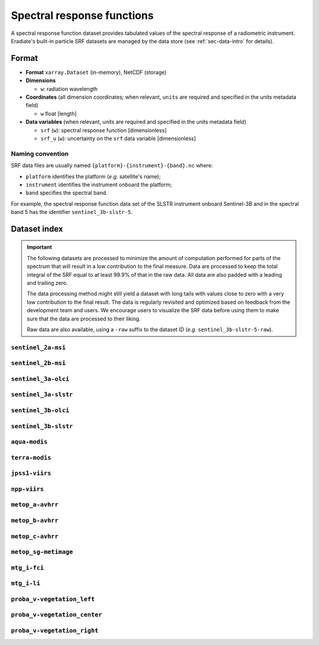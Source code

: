 .. _sec-data-srf:

Spectral response functions
===========================

A spectral response function dataset provides tabulated values of the spectral
response of a radiometric instrument.
Eradiate's built-in particle SRF datasets are managed by the data store
(see :ref:`sec-data-intro` for details).

Format
------

* **Format** ``xarray.Dataset`` (in-memory), NetCDF (storage)
* **Dimensions**

  * ``w``: radiation wavelength

* **Coordinates** (all dimension coordinates; when relevant, ``units`` are
  required and specified in the units metadata field)

  * ``w`` float [length]

* **Data variables** (when relevant, units are required and specified in the
  units metadata field)

  * ``srf`` (``w``): spectral response function [dimensionless]
  * ``srf_u`` (``w``): uncertainty on the ``srf`` data variable [dimensionless]

.. dropdown:: Full validation schema

   .. literalinclude:: /resources/data_schemas/srf_dataset_v1.yml

Naming convention
^^^^^^^^^^^^^^^^^

SRF data files are usually named ``{platform}-{instrument}-{band}.nc`` where:

* ``platform`` identifies the platform (*e.g.* satellite's name);
* ``instrument`` identifies the instrument onboard the platform;
* ``band`` specifies the spectral band.

For example, the spectral response function data set of the SLSTR instrument
onboard Sentinel-3B and in the spectral band 5 has the identifier
``sentinel_3b-slstr-5``.

Dataset index
-------------

.. important::

    The following datasets are processed to minimize the amount of computation
    performed for parts of the spectrum that will result in a low contribution
    to the final measure. Data are processed to keep the total integral of the
    SRF equal to at least 99.9% of that in the raw data. All data are also
    padded with a leading and trailing zero.

    The data processing method might still yield a dataset with long tails with
    values close to zero with a very low contribution to the final result. The
    data is regularly revisited and optimized based on feedback from the
    development team and users. We encourage users to visualize the SRF data
    before using them to make sure that the data are processed to their liking.

    Raw data are also available, using a ``-raw`` suffix to the dataset ID
    (*e.g.* ``sentinel_3b-slstr-5-raw``).

``sentinel_2a-msi``
^^^^^^^^^^^^^^^^^^^

.. dropdown:: Data store paths

    * ``spectra/srf/sentinel_2a-msi-1.nc``
    * ``spectra/srf/sentinel_2a-msi-2.nc``
    * ``spectra/srf/sentinel_2a-msi-3.nc``
    * ``spectra/srf/sentinel_2a-msi-4.nc``
    * ``spectra/srf/sentinel_2a-msi-5.nc``
    * ``spectra/srf/sentinel_2a-msi-6.nc``
    * ``spectra/srf/sentinel_2a-msi-7.nc``
    * ``spectra/srf/sentinel_2a-msi-8.nc``
    * ``spectra/srf/sentinel_2a-msi-9.nc``
    * ``spectra/srf/sentinel_2a-msi-10.nc``
    * ``spectra/srf/sentinel_2a-msi-11.nc``
    * ``spectra/srf/sentinel_2a-msi-12.nc``
    * ``spectra/srf/sentinel_2a-msi-8a.nc``

.. image:: /fig/srf/sentinel_2a-msi.png

``sentinel_2b-msi``
^^^^^^^^^^^^^^^^^^^

.. dropdown:: Data store paths

    * ``spectra/srf/sentinel_2b-msi-1.nc``
    * ``spectra/srf/sentinel_2b-msi-2.nc``
    * ``spectra/srf/sentinel_2b-msi-3.nc``
    * ``spectra/srf/sentinel_2b-msi-4.nc``
    * ``spectra/srf/sentinel_2b-msi-5.nc``
    * ``spectra/srf/sentinel_2b-msi-6.nc``
    * ``spectra/srf/sentinel_2b-msi-7.nc``
    * ``spectra/srf/sentinel_2b-msi-8.nc``
    * ``spectra/srf/sentinel_2b-msi-9.nc``
    * ``spectra/srf/sentinel_2b-msi-10.nc``
    * ``spectra/srf/sentinel_2b-msi-11.nc``
    * ``spectra/srf/sentinel_2b-msi-12.nc``
    * ``spectra/srf/sentinel_2b-msi-8a.nc``

.. image:: /fig/srf/sentinel_2b-msi.png

``sentinel_3a-olci``
^^^^^^^^^^^^^^^^^^^^

.. dropdown:: Data store paths

    * ``spectra/srf/sentinel_3a-olci-1.nc``
    * ``spectra/srf/sentinel_3a-olci-2.nc``
    * ``spectra/srf/sentinel_3a-olci-3.nc``
    * ``spectra/srf/sentinel_3a-olci-4.nc``
    * ``spectra/srf/sentinel_3a-olci-5.nc``
    * ``spectra/srf/sentinel_3a-olci-6.nc``
    * ``spectra/srf/sentinel_3a-olci-7.nc``
    * ``spectra/srf/sentinel_3a-olci-8.nc``
    * ``spectra/srf/sentinel_3a-olci-9.nc``
    * ``spectra/srf/sentinel_3a-olci-10.nc``
    * ``spectra/srf/sentinel_3a-olci-11.nc``
    * ``spectra/srf/sentinel_3a-olci-12.nc``
    * ``spectra/srf/sentinel_3a-olci-13.nc``
    * ``spectra/srf/sentinel_3a-olci-14.nc``
    * ``spectra/srf/sentinel_3a-olci-15.nc``
    * ``spectra/srf/sentinel_3a-olci-16.nc``
    * ``spectra/srf/sentinel_3a-olci-17.nc``
    * ``spectra/srf/sentinel_3a-olci-18.nc``
    * ``spectra/srf/sentinel_3a-olci-19.nc``
    * ``spectra/srf/sentinel_3a-olci-20.nc``
    * ``spectra/srf/sentinel_3a-olci-21.nc``

.. image:: /fig/srf/sentinel_3a-olci.png

``sentinel_3a-slstr``
^^^^^^^^^^^^^^^^^^^^^

.. dropdown:: Data store paths

    * ``spectra/srf/sentinel_3a-slstr-1.nc``
    * ``spectra/srf/sentinel_3a-slstr-2.nc``
    * ``spectra/srf/sentinel_3a-slstr-3.nc``
    * ``spectra/srf/sentinel_3a-slstr-4.nc``
    * ``spectra/srf/sentinel_3a-slstr-5.nc``
    * ``spectra/srf/sentinel_3a-slstr-6.nc``
    * ``spectra/srf/sentinel_3a-slstr-7.nc``
    * ``spectra/srf/sentinel_3a-slstr-8.nc``
    * ``spectra/srf/sentinel_3a-slstr-9.nc``

.. image:: /fig/srf/sentinel_3a-slstr.png

``sentinel_3b-olci``
^^^^^^^^^^^^^^^^^^^^

.. dropdown:: Data store paths

    * ``spectra/srf/sentinel_3b-olci-1.nc``
    * ``spectra/srf/sentinel_3b-olci-2.nc``
    * ``spectra/srf/sentinel_3b-olci-3.nc``
    * ``spectra/srf/sentinel_3b-olci-4.nc``
    * ``spectra/srf/sentinel_3b-olci-5.nc``
    * ``spectra/srf/sentinel_3b-olci-6.nc``
    * ``spectra/srf/sentinel_3b-olci-7.nc``
    * ``spectra/srf/sentinel_3b-olci-8.nc``
    * ``spectra/srf/sentinel_3b-olci-9.nc``
    * ``spectra/srf/sentinel_3b-olci-10.nc``
    * ``spectra/srf/sentinel_3b-olci-11.nc``
    * ``spectra/srf/sentinel_3b-olci-12.nc``
    * ``spectra/srf/sentinel_3b-olci-13.nc``
    * ``spectra/srf/sentinel_3b-olci-14.nc``
    * ``spectra/srf/sentinel_3b-olci-15.nc``
    * ``spectra/srf/sentinel_3b-olci-16.nc``
    * ``spectra/srf/sentinel_3b-olci-17.nc``
    * ``spectra/srf/sentinel_3b-olci-18.nc``
    * ``spectra/srf/sentinel_3b-olci-19.nc``
    * ``spectra/srf/sentinel_3b-olci-20.nc``
    * ``spectra/srf/sentinel_3b-olci-21.nc``

.. image:: /fig/srf/sentinel_3b-olci.png

``sentinel_3b-slstr``
^^^^^^^^^^^^^^^^^^^^^

.. dropdown:: Data store paths

    * ``spectra/srf/sentinel_3b-slstr-1.nc``
    * ``spectra/srf/sentinel_3b-slstr-2.nc``
    * ``spectra/srf/sentinel_3b-slstr-3.nc``
    * ``spectra/srf/sentinel_3b-slstr-4.nc``
    * ``spectra/srf/sentinel_3b-slstr-5.nc``
    * ``spectra/srf/sentinel_3b-slstr-6.nc``
    * ``spectra/srf/sentinel_3b-slstr-7.nc``
    * ``spectra/srf/sentinel_3b-slstr-8.nc``
    * ``spectra/srf/sentinel_3b-slstr-9.nc``

.. image:: /fig/srf/sentinel_3b-slstr.png

``aqua-modis``
^^^^^^^^^^^^^^

.. dropdown:: Data store paths

    * ``spectra/srf/aqua-modis-1.nc``
    * ``spectra/srf/aqua-modis-2.nc``
    * ``spectra/srf/aqua-modis-3.nc``
    * ``spectra/srf/aqua-modis-4.nc``
    * ``spectra/srf/aqua-modis-5.nc``
    * ``spectra/srf/aqua-modis-6.nc``
    * ``spectra/srf/aqua-modis-7.nc``
    * ``spectra/srf/aqua-modis-8.nc``
    * ``spectra/srf/aqua-modis-9.nc``
    * ``spectra/srf/aqua-modis-10.nc``
    * ``spectra/srf/aqua-modis-11.nc``
    * ``spectra/srf/aqua-modis-12.nc``
    * ``spectra/srf/aqua-modis-13.nc``
    * ``spectra/srf/aqua-modis-14.nc``
    * ``spectra/srf/aqua-modis-15.nc``
    * ``spectra/srf/aqua-modis-16.nc``

.. image:: /fig/srf/aqua-modis.png

``terra-modis``
^^^^^^^^^^^^^^^

.. dropdown:: Data store paths

    * ``spectra/srf/terra-modis-1.nc``
    * ``spectra/srf/terra-modis-2.nc``
    * ``spectra/srf/terra-modis-3.nc``
    * ``spectra/srf/terra-modis-4.nc``
    * ``spectra/srf/terra-modis-5.nc``
    * ``spectra/srf/terra-modis-6.nc``
    * ``spectra/srf/terra-modis-7.nc``
    * ``spectra/srf/terra-modis-8.nc``
    * ``spectra/srf/terra-modis-9.nc``
    * ``spectra/srf/terra-modis-10.nc``
    * ``spectra/srf/terra-modis-11.nc``
    * ``spectra/srf/terra-modis-12.nc``
    * ``spectra/srf/terra-modis-13.nc``
    * ``spectra/srf/terra-modis-14.nc``
    * ``spectra/srf/terra-modis-15.nc``
    * ``spectra/srf/terra-modis-16.nc``
    * ``spectra/srf/terra-modis-17.nc``
    * ``spectra/srf/terra-modis-18.nc``
    * ``spectra/srf/terra-modis-19.nc``
    * ``spectra/srf/terra-modis-20.nc``
    * ``spectra/srf/terra-modis-21.nc``
    * ``spectra/srf/terra-modis-22.nc``
    * ``spectra/srf/terra-modis-23.nc``
    * ``spectra/srf/terra-modis-24.nc``
    * ``spectra/srf/terra-modis-25.nc``
    * ``spectra/srf/terra-modis-26.nc``

.. image:: /fig/srf/terra-modis.png

``jpss1-viirs``
^^^^^^^^^^^^^^^

.. dropdown:: Data store paths

    * ``spectra/srf/jpss1-viirs-i1.nc``
    * ``spectra/srf/jpss1-viirs-i2.nc``
    * ``spectra/srf/jpss1-viirs-i3.nc``
    * ``spectra/srf/jpss1-viirs-i4.nc``
    * ``spectra/srf/jpss1-viirs-i5.nc``
    * ``spectra/srf/jpss1-viirs-m1.nc``
    * ``spectra/srf/jpss1-viirs-m2.nc``
    * ``spectra/srf/jpss1-viirs-m3.nc``
    * ``spectra/srf/jpss1-viirs-m4.nc``
    * ``spectra/srf/jpss1-viirs-m5.nc``
    * ``spectra/srf/jpss1-viirs-m6.nc``
    * ``spectra/srf/jpss1-viirs-m7.nc``
    * ``spectra/srf/jpss1-viirs-m8.nc``
    * ``spectra/srf/jpss1-viirs-m9.nc``
    * ``spectra/srf/jpss1-viirs-m10.nc``
    * ``spectra/srf/jpss1-viirs-m11.nc``
    * ``spectra/srf/jpss1-viirs-m12.nc``
    * ``spectra/srf/jpss1-viirs-m13.nc``
    * ``spectra/srf/jpss1-viirs-m14.nc``
    * ``spectra/srf/jpss1-viirs-m15.nc``
    * ``spectra/srf/jpss1-viirs-m16.nc``
    * ``spectra/srf/jpss1-viirs-m16a.nc``
    * ``spectra/srf/jpss1-viirs-m16b.nc``

.. image:: /fig/srf/jpss1-viirs.png

``npp-viirs``
^^^^^^^^^^^^^

.. dropdown:: Data store paths

    * ``spectra/srf/npp-viirs-i1.nc``
    * ``spectra/srf/npp-viirs-i2.nc``
    * ``spectra/srf/npp-viirs-i3.nc``
    * ``spectra/srf/npp-viirs-i4.nc``
    * ``spectra/srf/npp-viirs-i5.nc``
    * ``spectra/srf/npp-viirs-m1.nc``
    * ``spectra/srf/npp-viirs-m2.nc``
    * ``spectra/srf/npp-viirs-m3.nc``
    * ``spectra/srf/npp-viirs-m4.nc``
    * ``spectra/srf/npp-viirs-m5.nc``
    * ``spectra/srf/npp-viirs-m6.nc``
    * ``spectra/srf/npp-viirs-m7.nc``
    * ``spectra/srf/npp-viirs-m8.nc``
    * ``spectra/srf/npp-viirs-m9.nc``
    * ``spectra/srf/npp-viirs-m10.nc``
    * ``spectra/srf/npp-viirs-m11.nc``
    * ``spectra/srf/npp-viirs-m12.nc``
    * ``spectra/srf/npp-viirs-m13.nc``
    * ``spectra/srf/npp-viirs-m14.nc``
    * ``spectra/srf/npp-viirs-m15.nc``
    * ``spectra/srf/npp-viirs-m16a.nc``
    * ``spectra/srf/npp-viirs-m16b.nc``

.. image:: /fig/srf/npp-viirs.png

``metop_a-avhrr``
^^^^^^^^^^^^^^^^^

.. dropdown:: Data store paths

    * ``spectra/srf/metop_a-avhrr-1.nc``
    * ``spectra/srf/metop_a-avhrr-2.nc``
    * ``spectra/srf/metop_a-avhrr-3a.nc``
    * ``spectra/srf/metop_a-avhrr-3b.nc``
    * ``spectra/srf/metop_a-avhrr-4.nc``
    * ``spectra/srf/metop_a-avhrr-5.nc``

.. image:: /fig/srf/metop_a-avhrr.png

``metop_b-avhrr``
^^^^^^^^^^^^^^^^^

.. dropdown:: Data store paths

    * ``spectra/srf/metop_b-avhrr-1.nc``
    * ``spectra/srf/metop_b-avhrr-2.nc``
    * ``spectra/srf/metop_b-avhrr-3a.nc``
    * ``spectra/srf/metop_b-avhrr-3b.nc``
    * ``spectra/srf/metop_b-avhrr-4.nc``
    * ``spectra/srf/metop_b-avhrr-5.nc``

.. image:: /fig/srf/metop_b-avhrr.png

``metop_c-avhrr``
^^^^^^^^^^^^^^^^^

.. dropdown:: Data store paths

    * ``spectra/srf/metop_c-avhrr-1.nc``
    * ``spectra/srf/metop_c-avhrr-2.nc``
    * ``spectra/srf/metop_c-avhrr-3a.nc``
    * ``spectra/srf/metop_c-avhrr-3b.nc``
    * ``spectra/srf/metop_c-avhrr-4.nc``
    * ``spectra/srf/metop_c-avhrr-5.nc``

.. image:: /fig/srf/metop_c-avhrr.png

``metop_sg-metimage``
^^^^^^^^^^^^^^^^^^^^^

.. dropdown:: Data store paths

    * ``spectra/srf/metop_sg-metimage-vii4.nc``
    * ``spectra/srf/metop_sg-metimage-vii8.nc``
    * ``spectra/srf/metop_sg-metimage-vii12.nc``
    * ``spectra/srf/metop_sg-metimage-vii15.nc``
    * ``spectra/srf/metop_sg-metimage-vii16.nc``
    * ``spectra/srf/metop_sg-metimage-vii17.nc``
    * ``spectra/srf/metop_sg-metimage-vii20.nc``
    * ``spectra/srf/metop_sg-metimage-vii22.nc``
    * ``spectra/srf/metop_sg-metimage-vii23.nc``
    * ``spectra/srf/metop_sg-metimage-vii24.nc``
    * ``spectra/srf/metop_sg-metimage-vii25.nc``
    * ``spectra/srf/metop_sg-metimage-vii26.nc``
    * ``spectra/srf/metop_sg-metimage-vii28.nc``
    * ``spectra/srf/metop_sg-metimage-vii30.nc``
    * ``spectra/srf/metop_sg-metimage-vii33.nc``
    * ``spectra/srf/metop_sg-metimage-vii34.nc``
    * ``spectra/srf/metop_sg-metimage-vii35.nc``
    * ``spectra/srf/metop_sg-metimage-vii37.nc``
    * ``spectra/srf/metop_sg-metimage-vii39.nc``
    * ``spectra/srf/metop_sg-metimage-vii40.nc``

.. image:: /fig/srf/metop_sg-metimage.png

``mtg_i-fci``
^^^^^^^^^^^^^

.. dropdown:: Data store paths

    * ``spectra/srf/mtg_i-fci-nir13.nc``
    * ``spectra/srf/mtg_i-fci-nir16.nc``
    * ``spectra/srf/mtg_i-fci-nir22.nc``
    * ``spectra/srf/mtg_i-fci-vis04.nc``
    * ``spectra/srf/mtg_i-fci-vis05.nc``
    * ``spectra/srf/mtg_i-fci-vis06.nc``
    * ``spectra/srf/mtg_i-fci-vis08.nc``
    * ``spectra/srf/mtg_i-fci-vis09.nc``

.. image:: /fig/srf/mtg_i-fci.png

``mtg_i-li``
^^^^^^^^^^^^

.. dropdown:: Data store paths

    * ``spectra/srf/mtg_i-li-1.nc``
    * ``spectra/srf/mtg_i-li-2.nc``

.. image:: /fig/srf/mtg_i-li.png

``proba_v-vegetation_left``
^^^^^^^^^^^^^^^^^^^^^^^^^^^

.. dropdown:: Data store paths

    * ``spectra/srf/proba_v-vegetation_left-blue.nc``
    * ``spectra/srf/proba_v-vegetation_left-red.nc``
    * ``spectra/srf/proba_v-vegetation_left-nir.nc``
    * ``spectra/srf/proba_v-vegetation_left-swir.nc``

.. image:: /fig/srf/proba_v-vegetation_left.png

``proba_v-vegetation_center``
^^^^^^^^^^^^^^^^^^^^^^^^^^^^^

.. dropdown:: Data store paths

    * ``spectra/srf/proba_v-vegetation_center-blue.nc``
    * ``spectra/srf/proba_v-vegetation_center-red.nc``
    * ``spectra/srf/proba_v-vegetation_center-nir.nc``
    * ``spectra/srf/proba_v-vegetation_center-swir.nc``

.. image:: /fig/srf/proba_v-vegetation_center.png

``proba_v-vegetation_right``
^^^^^^^^^^^^^^^^^^^^^^^^^^^^

.. dropdown:: Data store paths

    * ``spectra/srf/proba_v-vegetation_right-blue.nc``
    * ``spectra/srf/proba_v-vegetation_right-red.nc``
    * ``spectra/srf/proba_v-vegetation_right-nir.nc``
    * ``spectra/srf/proba_v-vegetation_right-swir.nc``

.. image:: /fig/srf/proba_v-vegetation_right.png

